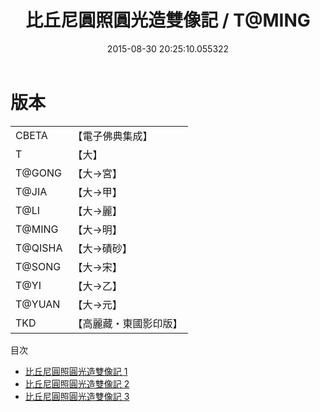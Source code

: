 #+TITLE: 比丘尼圓照圓光造雙像記 / T@MING

#+DATE: 2015-08-30 20:25:10.055322
* 版本
 |     CBETA|【電子佛典集成】|
 |         T|【大】     |
 |    T@GONG|【大→宮】   |
 |     T@JIA|【大→甲】   |
 |      T@LI|【大→麗】   |
 |    T@MING|【大→明】   |
 |   T@QISHA|【大→磧砂】  |
 |    T@SONG|【大→宋】   |
 |      T@YI|【大→乙】   |
 |    T@YUAN|【大→元】   |
 |       TKD|【高麗藏・東國影印版】|
目次
 - [[file:KR6j0065_001.txt][比丘尼圓照圓光造雙像記 1]]
 - [[file:KR6j0065_002.txt][比丘尼圓照圓光造雙像記 2]]
 - [[file:KR6j0065_003.txt][比丘尼圓照圓光造雙像記 3]]
